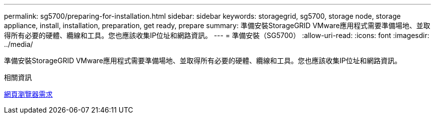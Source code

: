 ---
permalink: sg5700/preparing-for-installation.html 
sidebar: sidebar 
keywords: storagegrid, sg5700, storage node, storage appliance, install, installation, preparation, get ready, prepare 
summary: 準備安裝StorageGRID VMware應用程式需要準備場地、並取得所有必要的硬體、纜線和工具。您也應該收集IP位址和網路資訊。 
---
= 準備安裝（SG5700）
:allow-uri-read: 
:icons: font
:imagesdir: ../media/


[role="lead"]
準備安裝StorageGRID VMware應用程式需要準備場地、並取得所有必要的硬體、纜線和工具。您也應該收集IP位址和網路資訊。

.相關資訊
xref:../admin/web-browser-requirements.adoc[網頁瀏覽器需求]
